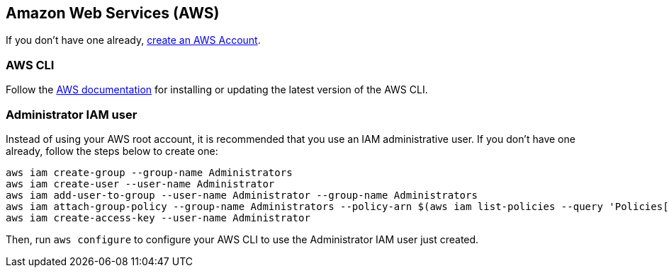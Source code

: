 == Amazon Web Services (AWS)

If you don't have one already, https://portal.aws.amazon.com/billing/signup[create an AWS Account].

=== AWS CLI

Follow the https://docs.aws.amazon.com/cli/latest/userguide/getting-started-install.html[AWS documentation] for installing or updating the latest version of the AWS CLI.

=== Administrator IAM user

Instead of using your AWS root account, it is recommended that you use an IAM administrative user. If you don't have one already, follow the steps below to create one:

[source,bash]
----
aws iam create-group --group-name Administrators
aws iam create-user --user-name Administrator
aws iam add-user-to-group --user-name Administrator --group-name Administrators
aws iam attach-group-policy --group-name Administrators --policy-arn $(aws iam list-policies --query 'Policies[?PolicyName==`AdministratorAccess`].{ARN:Arn}' --output text)
aws iam create-access-key --user-name Administrator
----

Then, run `aws configure` to configure your AWS CLI to use the Administrator IAM user just created.